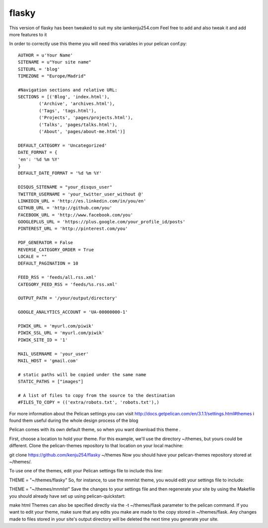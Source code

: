 flasky
======

This version of flasky has been tweaked to suit my site iamkenju254.com
Feel free to add and also tweak it and add more features to it


In order to correctly use this theme you will need this variables in your pelican conf.py::

    AUTHOR = u'Your Name'
    SITENAME = u"Your site name"
    SITEURL = 'blog'
    TIMEZONE = "Europe/Madrid"

    #Navigation sections and relative URL:
    SECTIONS = [('Blog', 'index.html'),
            ('Archive', 'archives.html'),
            ('Tags', 'tags.html'),
            ('Projects', 'pages/projects.html'),
            ('Talks', 'pages/talks.html'),
            ('About', 'pages/about-me.html')]

    DEFAULT_CATEGORY = 'Uncategorized'
    DATE_FORMAT = {
    'en': '%d %m %Y'
    }
    DEFAULT_DATE_FORMAT = '%d %m %Y'

    DISQUS_SITENAME = "your_disqus_user"
    TWITTER_USERNAME = 'your_twitter_user_without @'
    LINKEDIN_URL = 'http://es.linkedin.com/in/you/en'
    GITHUB_URL = 'http://github.com/you'
    FACEBOOK_URL = 'http://www.facebook.com/you'
    GOOGLEPLUS_URL = 'https://plus.google.com/your_profile_id/posts'
    PINTEREST_URL = 'http://pinterest.com/you'

    PDF_GENERATOR = False
    REVERSE_CATEGORY_ORDER = True
    LOCALE = ""
    DEFAULT_PAGINATION = 10

    FEED_RSS = 'feeds/all.rss.xml'
    CATEGORY_FEED_RSS = 'feeds/%s.rss.xml'

    OUTPUT_PATH = '/your/output/directory'

    GOOGLE_ANALYTICS_ACCOUNT = 'UA-00000000-1'

    PIWIK_URL = 'myurl.com/piwik'
    PIWIK_SSL_URL = 'myurl.com/piwik'
    PIWIK_SITE_ID = '1'

    MAIL_USERNAME = 'your_user'
    MAIL_HOST = 'gmail.com'

    # static paths will be copied under the same name
    STATIC_PATHS = ["images"]

    # A list of files to copy from the source to the destination
    #FILES_TO_COPY = (('extra/robots.txt', 'robots.txt'),)



For more information about the Pelican settings you can visit http://docs.getpelican.com/en/3.1.1/settings.html#themes
i found them useful during the whole design process of the blog

Pelican comes with its own default theme, so when you want  download this theme .

First, choose a location to hold your theme. For this example, we'll use the directory ~/themes, but yours could be different. Clone the pelican-themes repository to that location on your local machine:

git clone https://github.com/kenju254/flasky ~/themes
Now you should have your pelican-themes repository stored at ~/themes/.

To use one of the themes, edit your Pelican settings file to include this line:

THEME = "~/themes/flasky"
So, for instance, to use the mnmlst theme, you would edit your settings file to include:

THEME = "~/themes/mnmlst"
Save the changes to your settings file and then regenerate your site by using the Makefile you should already have set up using pelican-quickstart:

make html
Themes can also be specified directly via the -t ~/themes/flask parameter to the pelican command. If you want to edit your theme, make sure that any edits you make are made to the copy stored in ~/themes/flask. Any changes made to files stored in your site's output directory will be deleted the next time you generate your site.

